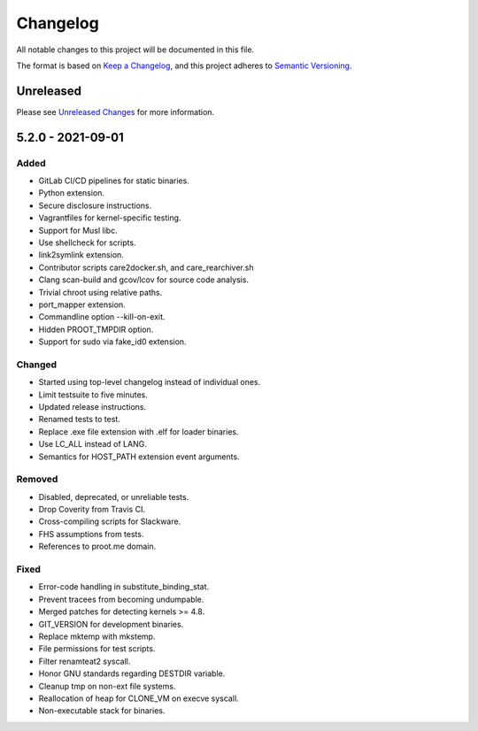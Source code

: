 Changelog
=========

All notable changes to this project will be documented in this file.

The format is based on `Keep a Changelog`_, and this project adheres to
`Semantic Versioning`_.

Unreleased
------------

Please see `Unreleased Changes`_ for more information.

5.2.0 - 2021-09-01
------------------------

Added
~~~~~

-  GitLab CI/CD pipelines for static binaries.

-  Python extension.

-  Secure disclosure instructions.

-  Vagrantfiles for kernel-specific testing.

-  Support for Musl libc.

-  Use shellcheck for scripts.

-  link2symlink extension.

-  Contributor scripts care2docker.sh, and care_rearchiver.sh

-  Clang scan-build and gcov/lcov for source code analysis.

-  Trivial chroot using relative paths.

-  port_mapper extension.

-  Commandline option --kill-on-exit.

-  Hidden PROOT_TMPDIR option.

-  Support for sudo via fake_id0 extension.

Changed
~~~~~~~

-  Started using top-level changelog instead of individual ones.

-  Limit testsuite to five minutes.

-  Updated release instructions.

-  Renamed tests to test.

-  Replace .exe file extension with .elf for loader binaries.

-  Use LC_ALL instead of LANG.

-  Semantics for HOST_PATH extension event arguments.

Removed
~~~~~~~

-  Disabled, deprecated, or unreliable tests.

-  Drop Coverity from Travis CI.

-  Cross-compiling scripts for Slackware.

-  FHS assumptions from tests.

-  References to proot.me domain.

Fixed
~~~~~

-  Error-code handling in substitute_binding_stat.

-  Prevent tracees from becoming undumpable.

-  Merged patches for detecting kernels >= 4.8.

-  GIT_VERSION for development binaries.

-  Replace mktemp with mkstemp.

-  File permissions for test scripts.

-  Filter renamteat2 syscall.

-  Honor GNU standards regarding DESTDIR variable.

-  Cleanup tmp on non-ext file systems.

-  Reallocation of heap for CLONE_VM on execve syscall.

-  Non-executable stack for binaries.

.. _Unreleased Changes: https://github.com/proot-me/proot/compare/v5.2.0...master
.. _Keep a Changelog: https://keepachangelog.com/en/1.0.0
.. _Semantic Versioning: https://semver.org/spec/v2.0.0.html
